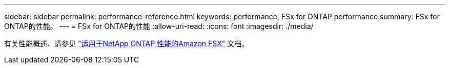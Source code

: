 ---
sidebar: sidebar 
permalink: performance-reference.html 
keywords: performance, FSx for ONTAP performance 
summary: FSx for ONTAP的性能。 
---
= FSx for ONTAP的性能
:allow-uri-read: 
:icons: font
:imagesdir: ./media/


[role="lead"]
有关性能概述、请参见 link:https://docs.aws.amazon.com/fsx/latest/ONTAPGuide/performance.html["适用于NetApp ONTAP 性能的Amazon FSX"^] 文档。
